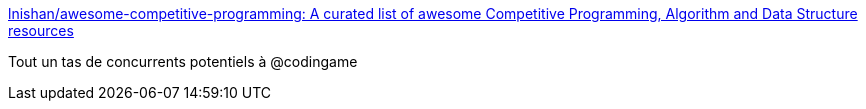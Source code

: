 :jbake-type: post
:jbake-status: published
:jbake-title: lnishan/awesome-competitive-programming: A curated list of awesome Competitive Programming, Algorithm and Data Structure resources
:jbake-tags: programming,jeu,_mois_janv.,_année_2017
:jbake-date: 2017-01-02
:jbake-depth: ../
:jbake-uri: shaarli/1483342254000.adoc
:jbake-source: https://nicolas-delsaux.hd.free.fr/Shaarli?searchterm=https%3A%2F%2Fgithub.com%2Flnishan%2Fawesome-competitive-programming&searchtags=programming+jeu+_mois_janv.+_ann%C3%A9e_2017
:jbake-style: shaarli

https://github.com/lnishan/awesome-competitive-programming[lnishan/awesome-competitive-programming: A curated list of awesome Competitive Programming, Algorithm and Data Structure resources]

Tout un tas de concurrents potentiels à @codingame
